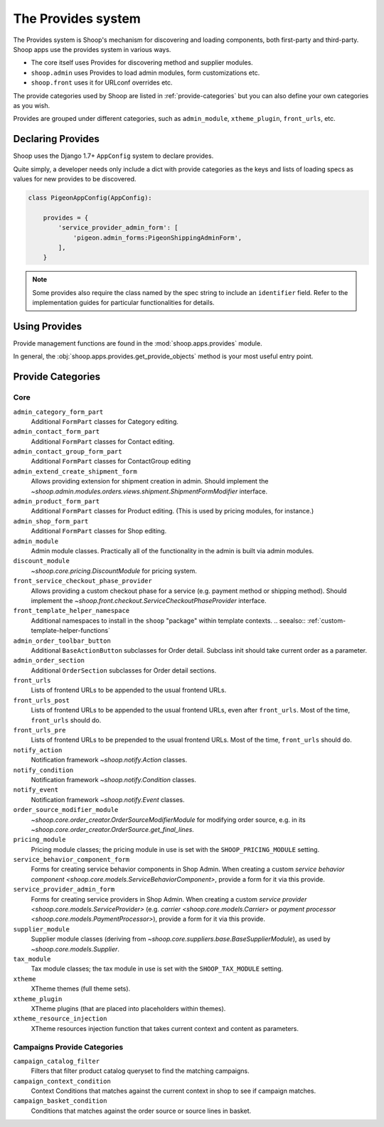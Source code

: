 The Provides system
===================

The Provides system is Shoop's mechanism for discovering and loading
components, both first-party and third-party.  Shoop apps use
the provides system in various ways.

* The core itself uses Provides for discovering method and supplier modules.
* ``shoop.admin`` uses Provides to load admin modules, form customizations etc.
* ``shoop.front`` uses it for URLconf overrides etc.

The provide categories used by Shoop are listed in :ref:`provide-categories` but you
can also define your own categories as you wish.

.. TODO:: Document the various ways better.

Provides are grouped under different categories, such as ``admin_module``,
``xtheme_plugin``, ``front_urls``, etc.

Declaring Provides
------------------

Shoop uses the Django 1.7+ ``AppConfig`` system to declare provides.

Quite simply, a developer needs only include a dict with provide categories as
the keys and lists of loading specs as values for new provides to be discovered.

.. code-block:: python

   class PigeonAppConfig(AppConfig):

       provides = {
           'service_provider_admin_form': [
               'pigeon.admin_forms:PigeonShippingAdminForm',
           ],
       }

.. note:: Some provides also require the class named by the spec string to include
          an ``identifier`` field. Refer to the implementation guides for particular
          functionalities for details.

Using Provides
--------------

Provide management functions are found in the :mod:`shoop.apps.provides` module.

In general, the :obj:`shoop.apps.provides.get_provide_objects` method is your most useful
entry point.

.. _provide-categories:

Provide Categories
------------------

Core
~~~~

``admin_category_form_part``
    Additional ``FormPart`` classes for Category editing.

``admin_contact_form_part``
    Additional ``FormPart`` classes for Contact editing.

``admin_contact_group_form_part``
    Additional ``FormPart`` classes for ContactGroup editing

``admin_extend_create_shipment_form``
    Allows providing extension for shipment creation in admin.
    Should implement the
    `~shoop.admin.modules.orders.views.shipment.ShipmentFormModifier`
    interface.

``admin_product_form_part``
    Additional ``FormPart`` classes for Product editing.
    (This is used by pricing modules, for instance.)

``admin_shop_form_part``
    Additional ``FormPart`` classes for Shop editing.

``admin_module``
    Admin module classes. Practically all of the functionality in the admin is built
    via admin modules.

``discount_module``
    `~shoop.core.pricing.DiscountModule` for pricing system.

``front_service_checkout_phase_provider``
    Allows providing a custom checkout phase for a service (e.g. payment
    method or shipping method).  Should implement the
    `~shoop.front.checkout.ServiceCheckoutPhaseProvider` interface.

``front_template_helper_namespace``
    Additional namespaces to install in the ``shoop`` "package" within
    template contexts.
    .. seealso:: :ref:`custom-template-helper-functions`

``admin_order_toolbar_button``
    Additional ``BaseActionButton`` subclasses for Order detail.
    Subclass init should take current order as a parameter.

``admin_order_section``
    Additional ``OrderSection`` subclasses for Order detail sections.

``front_urls``
    Lists of frontend URLs to be appended to the usual frontend URLs.

``front_urls_post``
    Lists of frontend URLs to be appended to the usual frontend URLs, even after ``front_urls``.
    Most of the time, ``front_urls`` should do.

``front_urls_pre``
    Lists of frontend URLs to be prepended to the usual frontend URLs.
    Most of the time, ``front_urls`` should do.

``notify_action``
    Notification framework `~shoop.notify.Action` classes.

``notify_condition``
    Notification framework `~shoop.notify.Condition` classes.

``notify_event``
    Notification framework `~shoop.notify.Event` classes.

``order_source_modifier_module``
    `~shoop.core.order_creator.OrderSourceModifierModule` for modifying
    order source, e.g. in its
    `~shoop.core.order_creator.OrderSource.get_final_lines`.

``pricing_module``
    Pricing module classes; the pricing module in use is set with the ``SHOOP_PRICING_MODULE`` setting.

``service_behavior_component_form``
    Forms for creating service behavior components in Shop Admin.  When
    creating a custom `service behavior component
    <shoop.core.models.ServiceBehaviorComponent>`, provide a form for it
    via this provide.

``service_provider_admin_form``
    Forms for creating service providers in Shop Admin.  When creating a
    custom `service provider <shoop.core.models.ServiceProvider>`
    (e.g. `carrier <shoop.core.models.Carrier>` or `payment processor
    <shoop.core.models.PaymentProcessor>`), provide a form for it via
    this provide.

``supplier_module``
    Supplier module classes (deriving from `~shoop.core.suppliers.base.BaseSupplierModule`),
    as used by `~shoop.core.models.Supplier`.

``tax_module``
    Tax module classes; the tax module in use is set with the ``SHOOP_TAX_MODULE`` setting.

``xtheme``
    XTheme themes (full theme sets).

``xtheme_plugin``
    XTheme plugins (that are placed into placeholders within themes).

``xtheme_resource_injection``
    XTheme resources injection function that takes current context and content as parameters.

Campaigns Provide Categories
~~~~~~~~~~~~~~~~~~~~~~~~~~~~

``campaign_catalog_filter``
    Filters that filter product catalog queryset to find the matching campaigns.

``campaign_context_condition``
    Context Conditions that matches against the current context in shop to see if campaign matches.

``campaign_basket_condition``
    Conditions that matches against the order source or source lines in basket.
